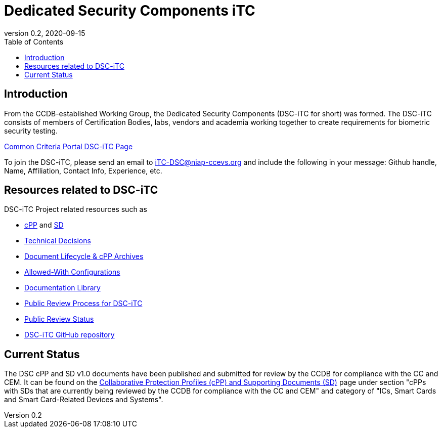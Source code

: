 = Dedicated Security Components iTC
:showtitle:
:toc:
:imagesdir: images
:icons: font
:revnumber: 0.2
:revdate: 2020-09-15

:iTC-longname: Dedicated Security Components
:iTC-shortname: DSC-iTC
:iTC-email: iTC-DSC@niap-ccevs.org
:iTC-website: https://DSC-iTC.github.io/
:iTC-GitHub: https://github.com/DSC-iTC/cPP

== Introduction
From the CCDB-established Working Group, the {iTC-longname} ({iTC-shortname} for short) was formed. The {iTC-shortname} consists of members of Certification Bodies, labs, vendors and academia working together to create requirements for biometric security testing.

https://www.commoncriteriaportal.org/communities/dedicated_security_components.cfm[Common Criteria Portal {iTC-shortname} Page]

To join the {iTC-shortname}, please send an email to {iTC-email} and include the following in your message: Github handle, Name, Affiliation, Contact Info, Experience, etc.

== Resources related to {iTC-shortname}

[GUIDANCE]
====
{iTC-shortname} Project related resources such as 
====

* link:/cPP/cPPv01.html[cPP] and link:/SD/SDv01.html[SD]
* link:/TD/tech-dec.html[Technical Decisions]
* link:/lifecycle.html[Document Lifecycle & cPP Archives]
* link:/docs/PP-config.html[Allowed-With Configurations]
* link:/library.html[Documentation Library]
* link:/docs/public-review-process.html[Public Review Process for {iTC-shortname}]
* link:/public-review/status.html[Public Review Status]
* {iTC-GitHub}[{iTC-shortname} GitHub repository]

== Current Status
The DSC cPP and SD v1.0 documents have been published and submitted for review by the CCDB for compliance with the CC and CEM.  It can be found on the https://commoncriteriaportal.org/pps/collaborativePP.cfm[Collaborative Protection Profiles (cPP) and Supporting Documents (SD)] page under section "cPPs with SDs that are currently being reviewed by the CCDB for compliance with the CC and CEM" and category of "ICs, Smart Cards and Smart Card-Related Devices and Systems".
